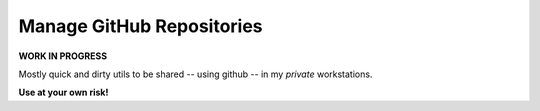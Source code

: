 ##############################
  Manage GitHub Repositories
##############################

**WORK IN PROGRESS**

Mostly quick and dirty utils to be shared -- using github -- in my *private* workstations.

**Use at your own risk!**


